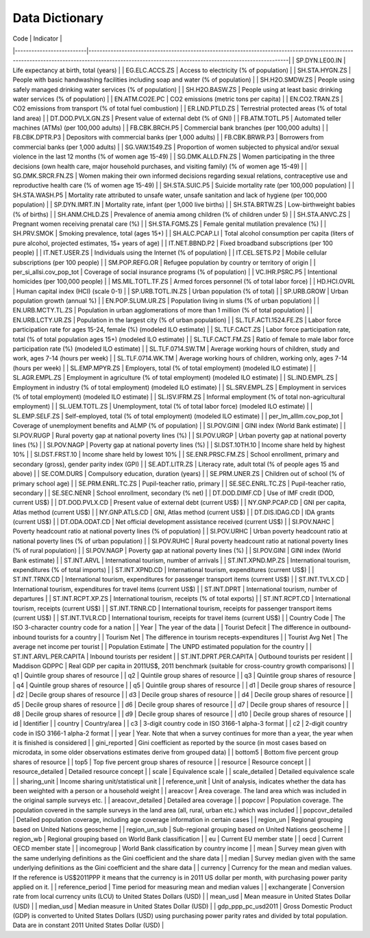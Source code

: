 Data Dictionary
===========================


| Code                     | Indicator                                                                                                                                                                                          |
|--------------------------|----------------------------------------------------------------------------------------------------------------------------------------------------------------------------------------------------|
| SP.DYN.LE00.IN           | Life expectancy at birth, total (years)                                                                                                                                                            |
| EG.ELC.ACCS.ZS           | Access to electricity (% of population)                                                                                                                                                            |
| SH.STA.HYGN.ZS           | People with basic handwashing facilities including soap and water (% of population)                                                                                                                |
| SH.H2O.SMDW.ZS           | People using safely managed drinking water services (% of population)                                                                                                                              |
| SH.H2O.BASW.ZS           | People using at least basic drinking water services (% of population)                                                                                                                              |
| EN.ATM.CO2E.PC           | CO2 emissions (metric tons per capita)                                                                                                                                                             |
| EN.CO2.TRAN.ZS           | CO2 emissions from transport (% of total fuel combustion)                                                                                                                                          |
| ER.LND.PTLD.ZS           | Terrestrial protected areas (% of total land area)                                                                                                                                                 |
| DT.DOD.PVLX.GN.ZS        | Present value of external debt (% of GNI)                                                                                                                                                          |
| FB.ATM.TOTL.P5           | Automated teller machines (ATMs) (per 100,000 adults)                                                                                                                                              |
| FB.CBK.BRCH.P5           | Commercial bank branches (per 100,000 adults)                                                                                                                                                      |
| FB.CBK.DPTR.P3           | Depositors with commercial banks (per 1,000 adults)                                                                                                                                                |
| FB.CBK.BRWR.P3           | Borrowers from commercial banks (per 1,000 adults)                                                                                                                                                 |
| SG.VAW.1549.ZS           | Proportion of women subjected to physical and/or sexual violence in the last 12 months (% of women age 15-49)                                                                                      |
| SG.DMK.ALLD.FN.ZS        | Women participating in the three decisions (own health care, major household purchases, and visiting family) (% of women age 15-49)                                                                |
| SG.DMK.SRCR.FN.ZS        | Women making their own informed decisions regarding sexual relations, contraceptive use and reproductive health care (% of women age 15-49)                                                        |
| SH.STA.SUIC.P5           | Suicide mortality rate (per 100,000 population)                                                                                                                                                    |
| SH.STA.WASH.P5           | Mortality rate attributed to unsafe water, unsafe sanitation and lack of hygiene (per 100,000 population)                                                                                          |
| SP.DYN.IMRT.IN           | Mortality rate, infant (per 1,000 live births)                                                                                                                                                     |
| SH.STA.BRTW.ZS           | Low-birthweight babies (% of births)                                                                                                                                                               |
| SH.ANM.CHLD.ZS           | Prevalence of anemia among children (% of children under 5)                                                                                                                                        |
| SH.STA.ANVC.ZS           | Pregnant women receiving prenatal care (%)                                                                                                                                                         |
| SH.STA.FGMS.ZS           | Female genital mutilation prevalence (%)                                                                                                                                                           |
| SH.PRV.SMOK              | Smoking prevalence, total (ages 15+)                                                                                                                                                               |
| SH.ALC.PCAP.LI           | Total alcohol consumption per capita (liters of pure alcohol, projected estimates, 15+ years of age)                                                                                               |
| IT.NET.BBND.P2           | Fixed broadband subscriptions (per 100 people)                                                                                                                                                     |
| IT.NET.USER.ZS           | Individuals using the Internet (% of population)                                                                                                                                                   |
| IT.CEL.SETS.P2           | Mobile cellular subscriptions (per 100 people)                                                                                                                                                     |
| SM.POP.REFG.OR           | Refugee population by country or territory of origin                                                                                                                                               |
| per_si_allsi.cov_pop_tot | Coverage of social insurance programs (% of population)                                                                                                                                            |
| VC.IHR.PSRC.P5           | Intentional homicides (per 100,000 people)                                                                                                                                                         |
| MS.MIL.TOTL.TF.ZS        | Armed forces personnel (% of total labor force)                                                                                                                                                    |
| HD.HCI.OVRL              | Human capital index (HCI) (scale 0-1)                                                                                                                                                              |
| SP.URB.TOTL.IN.ZS        | Urban population (% of total)                                                                                                                                                                      |
| SP.URB.GROW              | Urban population growth (annual %)                                                                                                                                                                 |
| EN.POP.SLUM.UR.ZS        | Population living in slums (% of urban population)                                                                                                                                                 |
| EN.URB.MCTY.TL.ZS        | Population in urban agglomerations of more than 1 million (% of total population)                                                                                                                  |
| EN.URB.LCTY.UR.ZS        | Population in the largest city (% of urban population)                                                                                                                                             |
| SL.TLF.ACTI.1524.FE.ZS   | Labor force participation rate for ages 15-24, female (%) (modeled ILO estimate)                                                                                                                   |
| SL.TLF.CACT.ZS           | Labor force participation rate, total (% of total population ages 15+) (modeled ILO estimate)                                                                                                      |
| SL.TLF.CACT.FM.ZS        | Ratio of female to male labor force participation rate (%) (modeled ILO estimate)                                                                                                                  |
| SL.TLF.0714.SW.TM        | Average working hours of children, study and work, ages 7-14 (hours per week)                                                                                                                      |
| SL.TLF.0714.WK.TM        | Average working hours of children, working only, ages 7-14 (hours per week)                                                                                                                        |
| SL.EMP.MPYR.ZS           | Employers, total (% of total employment) (modeled ILO estimate)                                                                                                                                    |
| SL.AGR.EMPL.ZS           | Employment in agriculture (% of total employment) (modeled ILO estimate)                                                                                                                           |
| SL.IND.EMPL.ZS           | Employment in industry (% of total employment) (modeled ILO estimate)                                                                                                                              |
| SL.SRV.EMPL.ZS           | Employment in services (% of total employment) (modeled ILO estimate)                                                                                                                              |
| SL.ISV.IFRM.ZS           | Informal employment (% of total non-agricultural employment)                                                                                                                                       |
| SL.UEM.TOTL.ZS           | Unemployment, total (% of total labor force) (modeled ILO estimate)                                                                                                                                |
| SL.EMP.SELF.ZS           | Self-employed, total (% of total employment) (modeled ILO estimate)                                                                                                                                |
| per_lm_alllm.cov_pop_tot | Coverage of unemployment benefits and ALMP (% of population)                                                                                                                                       |
| SI.POV.GINI              | GINI index (World Bank estimate)                                                                                                                                                                   |
| SI.POV.RUGP              | Rural poverty gap at national poverty lines (%)                                                                                                                                                    |
| SI.POV.URGP              | Urban poverty gap at national poverty lines (%)                                                                                                                                                    |
| SI.POV.NAGP              | Poverty gap at national poverty lines (%)                                                                                                                                                          |
| SI.DST.10TH.10           | Income share held by highest 10%                                                                                                                                                                   |
| SI.DST.FRST.10           | Income share held by lowest 10%                                                                                                                                                                    |
| SE.ENR.PRSC.FM.ZS        | School enrollment, primary and secondary (gross), gender parity index (GPI)                                                                                                                        |
| SE.ADT.LITR.ZS           | Literacy rate, adult total (% of people ages 15 and above)                                                                                                                                         |
| SE.COM.DURS              | Compulsory education, duration (years)                                                                                                                                                             |
| SE.PRM.UNER.ZS           | Children out of school (% of primary school age)                                                                                                                                                   |
| SE.PRM.ENRL.TC.ZS        | Pupil-teacher ratio, primary                                                                                                                                                                       |
| SE.SEC.ENRL.TC.ZS        | Pupil-teacher ratio, secondary                                                                                                                                                                     |
| SE.SEC.NENR              | School enrollment, secondary (% net)                                                                                                                                                               |
| DT.DOD.DIMF.CD           | Use of IMF credit (DOD, current US$)                                                                                                                                                               |
| DT.DOD.PVLX.CD           | Present value of external debt (current US$)                                                                                                                                                       |
| NY.GNP.PCAP.CD           | GNI per capita, Atlas method (current US$)                                                                                                                                                         |
| NY.GNP.ATLS.CD           | GNI, Atlas method (current US$)                                                                                                                                                                    |
| DT.DIS.IDAG.CD           | IDA grants (current US$)                                                                                                                                                                           |
| DT.ODA.ODAT.CD           | Net official development assistance received (current US$)                                                                                                                                         |
| SI.POV.NAHC              | Poverty headcount ratio at national poverty lines (% of population)                                                                                                                                |
| SI.POV.URHC              | Urban poverty headcount ratio at national poverty lines (% of urban population)                                                                                                                    |
| SI.POV.RUHC              | Rural poverty headcount ratio at national poverty lines (% of rural population)                                                                                                                    |
| SI.POV.NAGP              | Poverty gap at national poverty lines (%)                                                                                                                                                          |
| SI.POV.GINI              | GINI index (World Bank estimate)                                                                                                                                                                   |
| ST.INT.ARVL              | International tourism, number of arrivals                                                                                                                                                          |
| ST.INT.XPND.MP.ZS        | International tourism, expenditures (% of total imports)                                                                                                                                           |
| ST.INT.XPND.CD           | International tourism, expenditures (current US$)                                                                                                                                                  |
| ST.INT.TRNX.CD           | International tourism, expenditures for passenger transport items (current US$)                                                                                                                    |
| ST.INT.TVLX.CD           | International tourism, expenditures for travel items (current US$)                                                                                                                                 |
| ST.INT.DPRT              | International tourism, number of departures                                                                                                                                                        |
| ST.INT.RCPT.XP.ZS        | International tourism, receipts (% of total exports)                                                                                                                                               |
| ST.INT.RCPT.CD           | International tourism, receipts (current US$)                                                                                                                                                      |
| ST.INT.TRNR.CD           | International tourism, receipts for passenger transport items (current US$)                                                                                                                        |
| ST.INT.TVLR.CD           | International tourism, receipts for travel items (current US$)                                                                                                                                     |
| Country Code             | The ISO 3-character country code for a nation                                                                                                                                                      |
| Year                     | The year of the data                                                                                                                                                                               |
| Tourist Defecit          | The difference in outbound-inbound tourists for a country                                                                                                                                          |
| Tourism Net              | The difference in tourism recepts-expenditures                                                                                                                                                     |
| Tourist Avg Net          | The average net income per tourist                                                                                                                                                                 |
| Population Estimate      | The UNPD estimated population for the country                                                                                                                                                      |
| ST.INT.ARVL.PER.CAPITA   | Inbound tourists per resident                                                                                                                                                                      |
| ST.INT.DPRT.PER.CAPITA   | Outbound tourists per resident                                                                                                                                                                     |
| Maddison GDPPC           | Real GDP per capita in 2011US$, 2011 benchmark (suitable for cross-country growth comparisons)                                                                                                     |
| q1                       | Quintile group shares of resource                                                                                                                                                                  |
| q2                       | Quintile group shares of resource                                                                                                                                                                  |
| q3                       | Quintile group shares of resource                                                                                                                                                                  |
| q4                       | Quintile group shares of resource                                                                                                                                                                  |
| q5                       | Quintile group shares of resource                                                                                                                                                                  |
| d1                       | Decile group shares of resource                                                                                                                                                                    |
| d2                       | Decile group shares of resource                                                                                                                                                                    |
| d3                       | Decile group shares of resource                                                                                                                                                                    |
| d4                       | Decile group shares of resource                                                                                                                                                                    |
| d5                       | Decile group shares of resource                                                                                                                                                                    |
| d6                       | Decile group shares of resource                                                                                                                                                                    |
| d7                       | Decile group shares of resource                                                                                                                                                                    |
| d8                       | Decile group shares of resource                                                                                                                                                                    |
| d9                       | Decile group shares of resource                                                                                                                                                                    |
| d10                      | Decile group shares of resource                                                                                                                                                                    |
| id                       | Identifier                                                                                                                                                                                         |
| country                  | Country/area                                                                                                                                                                                       |
| c3                       | 3-digit country code in ISO 3166-1 alpha-3 format                                                                                                                                                  |
| c2                       | 2-digit country code in ISO 3166-1 alpha-2 format                                                                                                                                                  |
| year                     | Year. Note that when a survey continues for more than a year, the year when it is finished is considered                                                                                           |
| gini_reported            | Gini coefficient as reported by the source (in most cases based on microdata, in some older observations estimates derive from grouped data)                                                       |
| bottom5                  | Bottom five percent group shares of resource                                                                                                                                                       |
| top5                     | Top five percent group shares of resource                                                                                                                                                          |
| resource                 | Resource concept                                                                                                                                                                                   |
| resource_detailed        | Detailed resource concept                                                                                                                                                                          |
| scale                    | Equivalence scale                                                                                                                                                                                  |
| scale_detailed           | Detailed equivalence scale                                                                                                                                                                         |
| sharing_unit             | Income sharing unit/statistical unit                                                                                                                                                               |
| reference_unit           | Unit of analysis, indicates whether the data has been weighted with a person or a household weight                                                                                                 |
| areacovr                 | Area coverage. The land area which was included in the original sample surveys etc.                                                                                                                |
| areacovr_detailed        | Detailed area coverage                                                                                                                                                                             |
| popcovr                  | Population coverage. The population covered in the sample surveys in the land area (all, rural, urban etc.) which was included                                                                     |
| popcovr_detailed         | Detailed population coverage, including age coverage information in certain cases                                                                                                                  |
| region_un                | Regional grouping based on United Nations geoscheme                                                                                                                                                |
| region_un_sub            | Sub-regional grouping based on United Nations geoscheme                                                                                                                                            |
| region_wb                | Regional grouping based on World Bank classification                                                                                                                                               |
| eu                       | Current EU member state                                                                                                                                                                            |
| oecd                     | Current OECD member state                                                                                                                                                                          |
| incomegroup              | World Bank classification by country income                                                                                                                                                        |
| mean                     | Survey mean given with the same underlying definitions as the Gini coefficient and the share data                                                                                                  |
| median                   | Survey median given with the same underlying definitions as the Gini coefficient and the share data                                                                                                |
| currency                 | Currency for the mean and median values. If the reference is US$2011PPP it means that the currency is in 2011 US dollar per month, with purchasing power parity applied on it.                     |
| reference_period         | Time period for measuring mean and median values                                                                                                                                                   |
| exchangerate             | Conversion rate from local currency units (LCU) to United States Dollars (USD)                                                                                                                     |
| mean_usd                 | Mean measure in United States Dollar (USD)                                                                                                                                                         |
| median_usd               | Median measure in United States Dollar (USD)                                                                                                                                                       |
| gdp_ppp_pc_usd2011       | Gross Domestic Product (GDP) is converted to United States Dollars (USD) using purchasing power parity rates and divided by total population. Data are in constant 2011 United States Dollar (USD) |